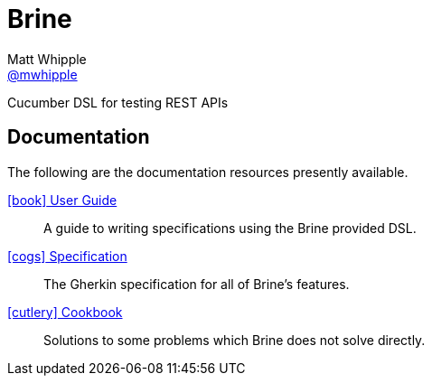 = Brine
Matt Whipple <http://github.com/mwhipple[@mwhipple]>
:description: A Cucumber-based DSL for testing REST APIs
:keywords: Brine, Cucumber, REST, DSL

Cucumber DSL for testing REST APIs

== Documentation
The following are the documentation resources presently available.

link:guide.html[icon:book[] User Guide]::
  A guide to writing specifications using the Brine provided DSL.
link:specs.html[icon:cogs[] Specification]::
  The Gherkin specification for all of Brine's features.
link:cookbook.html[icon:cutlery[] Cookbook]::
  Solutions to some problems which Brine does not solve directly.